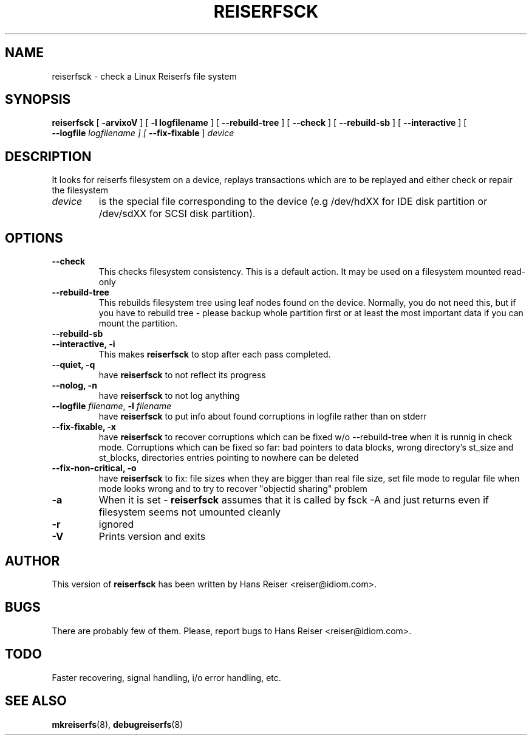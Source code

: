 .\" -*- nroff -*-
.\" Copyright 1996-2001 Hans Reiser.
.\" 
.TH REISERFSCK 8 "March 2001" "Reiserfsprogs-3.x.0j"
.SH NAME
reiserfsck \- check a Linux Reiserfs file system
.SH SYNOPSIS
.B reiserfsck 
[
.B -arvixoV
] [
.B -l logfilename
] [
.B --rebuild-tree
] [
.B --check
] [
.B --rebuild-sb
] [
.B --interactive
] [
\fB --logfile \fI logfilename
] [
.B --fix-fixable
]
.I device
.SH DESCRIPTION
It looks for reiserfs filesystem on a device, replays transactions
which are to be replayed and either check or repair the filesystem
.TP
.I device
is the special file corresponding to the device (e.g /dev/hdXX for
IDE disk partition or /dev/sdXX for SCSI disk partition).
.SH OPTIONS
.TP
.B --check
This checks filesystem consistency. This is a default action. It may
be used on a filesystem mounted read-only
.TP
.B --rebuild-tree
This rebuilds filesystem tree using leaf nodes found on the
device. Normally, you do not need this, but if you have to rebuild
tree - please backup whole partition first or at least the most
important data if you can mount the partition.
.TP
.B --rebuild-sb
.TP
.B --interactive, -i
This makes \fBreiserfsck\fR to stop after each pass completed.
.TP
.B --quiet, -q
have \fBreiserfsck\fR to not reflect its progress
.TP
.B --nolog, -n
have \fBreiserfsck\fR to not log anything
.TP
\fB--logfile \fIfilename\fR, \fB-l \fI filename
have \fBreiserfsck\fR to put info about found corruptions in logfile
rather than on stderr
.TP
.B --fix-fixable, -x
have \fBreiserfsck\fR to recover corruptions which can be fixed w/o
--rebuild-tree when it is runnig in check mode. Corruptions which can
be fixed so far: bad pointers to data blocks, wrong directory's
st_size and st_blocks, directories entries pointing to nowhere can be
deleted
.TP
.B --fix-non-critical, -o
have \fBreiserfsck\fR to fix: file sizes when they are bigger than
real file size, set file mode to regular file when mode looks wrong
and to try to recover "objectid sharing" problem
.TP
.B -a
When it is set - \fBreiserfsck\fR assumes that it is called by fsck -A
and just returns even if filesystem seems not umounted cleanly
.TP
.B -r
ignored
.TP
.B -V
Prints version and exits
.SH AUTHOR
This version of \fBreiserfsck\fR has been written by Hans Reiser
<reiser@idiom.com>.
.SH BUGS
There are probably few of them. Please, report bugs to Hans Reiser <reiser@idiom.com>.
.SH TODO
Faster recovering, signal handling, i/o error handling, etc.
.SH SEE ALSO
.BR mkreiserfs (8),
.BR debugreiserfs (8)
